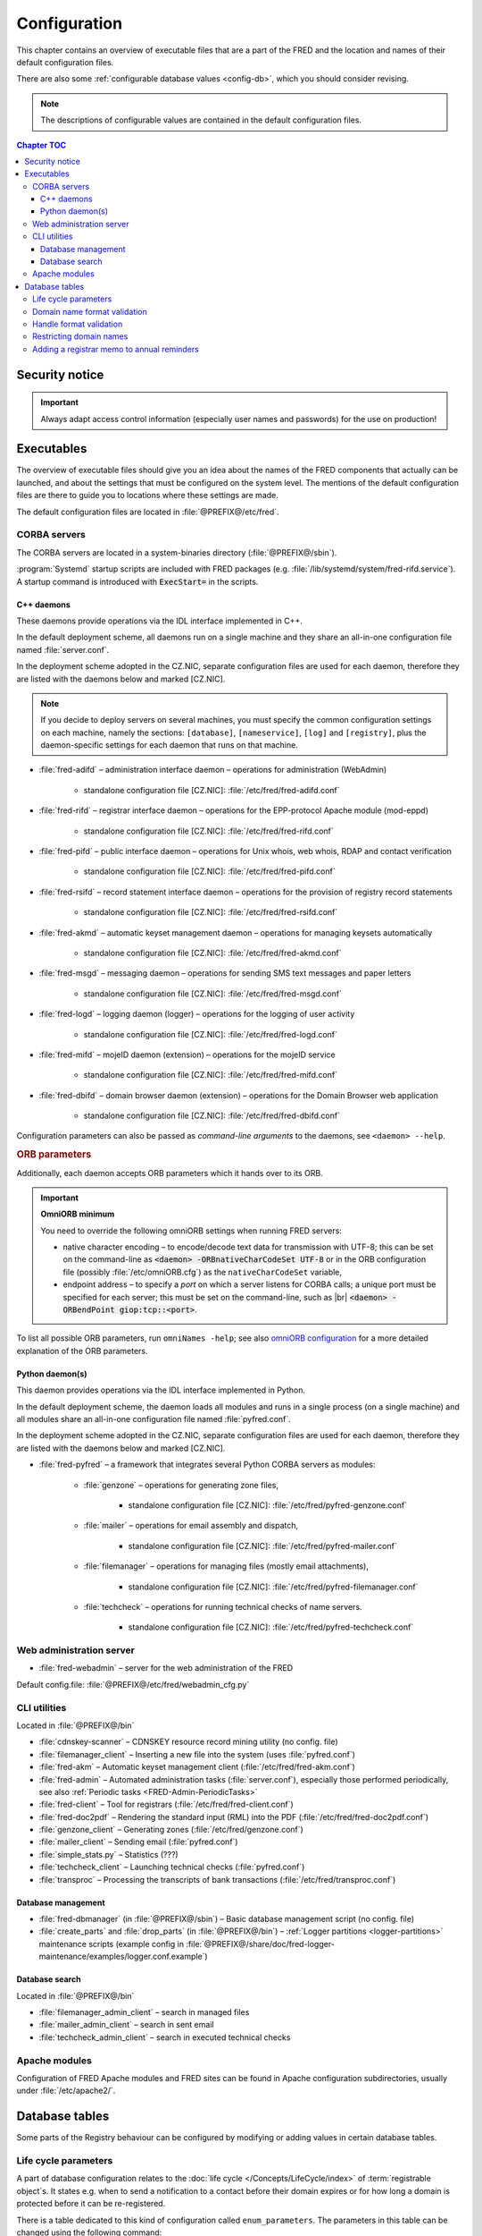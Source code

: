 
.. _FRED-Admin-Config:

Configuration
=========================

.. only:: mode_structure

   .. struct-start

   **Sources:** NOTES + IVIEW + translate :ref:`??? <src>`
   | **AoW:** done & unplanned

   **Chapter outline:**

   * Overview of executables and the default config.files
      * Main and supporting programs with short descriptions
      * List of config.files with default locations
   * Configurable database values
      * table:enum_parameters

   .. struct-end

This chapter contains an overview of executable files that are a part of the FRED
and the location and names of their default configuration files.

There are also some :ref:`configurable database values <config-db>`,
which you should consider revising.

.. Note:: The descriptions of configurable values are contained in the default
   configuration files.

.. contents:: Chapter TOC
   :local:
   :backlinks: none

Security notice
---------------

.. Important::
   Always adapt access control information (especially user names and passwords)
   for the use on production!

Executables
-------------

The overview of executable files should give you an idea about the names
of the FRED components that actually can be launched,
and about the settings that must be configured on the system level.
The mentions of the default configuration files are there to guide you
to locations where these settings are made.

The default configuration files are located in :file:`@PREFIX@/etc/fred`.

CORBA servers
^^^^^^^^^^^^^

The CORBA servers are located in a system-binaries directory (:file:`@PREFIX@/sbin`).

:program:`Systemd` startup scripts are included with FRED packages
(e.g. :file:`/lib/systemd/system/fred-rifd.service`). A startup
command is introduced with :code:`ExecStart=` in the scripts.

.. _config-servers-cpp:

C++ daemons
~~~~~~~~~~~
These daemons provide operations via the IDL interface implemented in C++.

In the default deployment scheme, all daemons run
on a single machine and they share an all-in-one configuration file
named :file:`server.conf`.

In the deployment scheme adopted in the CZ.NIC, separate configuration files
are used for each daemon, therefore they are listed with the daemons below
and marked [CZ.NIC].

.. Note::

   If you decide to deploy servers on several machines,
   you must specify the common configuration settings on each machine, namely
   the sections: ``[database]``, ``[nameservice]``, ``[log]`` and ``[registry]``,
   plus the daemon-specific settings for each daemon that runs on that machine.

* :file:`fred-adifd` – administration interface daemon – operations for
  administration (WebAdmin)

   * standalone configuration file [CZ.NIC]: :file:`/etc/fred/fred-adifd.conf`

* :file:`fred-rifd` – registrar interface daemon – operations for the
  EPP-protocol Apache module (mod-eppd)

   * standalone configuration file [CZ.NIC]: :file:`/etc/fred/fred-rifd.conf`

* :file:`fred-pifd` – public interface daemon – operations for Unix whois,
  web whois, RDAP and contact verification

   * standalone configuration file [CZ.NIC]: :file:`/etc/fred/fred-pifd.conf`

* :file:`fred-rsifd` – record statement interface daemon – operations
  for the provision of registry record statements

   * standalone configuration file [CZ.NIC]: :file:`/etc/fred/fred-rsifd.conf`

* :file:`fred-akmd` – automatic keyset management daemon – operations
  for managing keysets automatically

   * standalone configuration file [CZ.NIC]: :file:`/etc/fred/fred-akmd.conf`

* :file:`fred-msgd` – messaging daemon – operations for sending SMS text
  messages and paper letters

   * standalone configuration file [CZ.NIC]: :file:`/etc/fred/fred-msgd.conf`

* :file:`fred-logd` – logging daemon (logger) – operations for the logging
  of user activity

   * standalone configuration file [CZ.NIC]: :file:`/etc/fred/fred-logd.conf`

* :file:`fred-mifd` – mojeID daemon (extension) – operations for the mojeID
  service

   * standalone configuration file [CZ.NIC]: :file:`/etc/fred/fred-mifd.conf`

* :file:`fred-dbifd` – domain browser daemon (extension) – operations for
  the Domain Browser web application

   * standalone configuration file [CZ.NIC]: :file:`/etc/fred/fred-dbifd.conf`


Configuration parameters can also be passed as *command-line arguments* to the daemons,
see ``<daemon> --help``.

.. _config-servers-omni:

.. rubric:: ORB parameters

Additionally, each daemon accepts ORB parameters which it hands over to its ORB.

.. Important:: **OmniORB minimum**

   You need to override the following omniORB settings when running FRED servers:

   * native character encoding – to encode/decode text data for transmission with UTF-8;
     this can be set on the command-line as :code:`<daemon> -ORBnativeCharCodeSet UTF-8` or
     in the ORB configuration file (possibly :file:`/etc/omniORB.cfg`)
     as the ``nativeCharCodeSet`` variable,

   * endpoint address – to specify a *port* on which a server listens for CORBA calls;
     a unique port must be specified for each server; this must be set on the command-line,
     such as |br| :code:`<daemon> -ORBendPoint giop:tcp::<port>`.

To list all possible ORB parameters, run ``omniNames -help``;
see also `omniORB configuration <http://omniorb.sourceforge.net/omni42/omniORB/omniORB004.html>`_
for a more detailed explanation of the ORB parameters.

.. _config-servers-py:

Python daemon(s)
~~~~~~~~~~~~~~~~
This daemon provides operations via the IDL interface implemented in Python.

In the default deployment scheme, the daemon loads all modules and runs
in a single process (on a single machine) and all modules share an all-in-one
configuration file named :file:`pyfred.conf`.

In the deployment scheme adopted in the CZ.NIC, separate configuration files
are used for each daemon, therefore they are listed with the daemons below
and marked [CZ.NIC].

* :file:`fred-pyfred` – a framework that integrates several Python CORBA
  servers as modules:

   * :file:`genzone` – operations for generating zone files,

      * standalone configuration file [CZ.NIC]: :file:`/etc/fred/pyfred-genzone.conf`

   * :file:`mailer` – operations for email assembly and dispatch,

      * standalone configuration file [CZ.NIC]: :file:`/etc/fred/pyfred-mailer.conf`

   * :file:`filemanager` – operations for managing files (mostly email attachments),

      * standalone configuration file [CZ.NIC]: :file:`/etc/fred/pyfred-filemanager.conf`

   * :file:`techcheck` – operations for running technical checks of name servers.

      * standalone configuration file [CZ.NIC]: :file:`/etc/fred/pyfred-techcheck.conf`

.. _config-webadmin:

Web administration server
^^^^^^^^^^^^^^^^^^^^^^^^^

* :file:`fred-webadmin` – server for the web administration of the FRED

Default config.file: :file:`@PREFIX@/etc/fred/webadmin_cfg.py`

.. _config-cliutils:

CLI utilities
^^^^^^^^^^^^^
Located in :file:`@PREFIX@/bin`

* :file:`cdnskey-scanner` – CDNSKEY resource record mining utility (no config. file)
* :file:`filemanager_client` – Inserting a new file into the system
  (uses :file:`pyfred.conf`)
* :file:`fred-akm` – Automatic keyset management client (:file:`/etc/fred/fred-akm.conf`)
* :file:`fred-admin` – Automated administration tasks (:file:`server.conf`),
  especially those performed periodically,
  see also :ref:`Periodic tasks <FRED-Admin-PeriodicTasks>`
* :file:`fred-client` – Tool for registrars (:file:`/etc/fred/fred-client.conf`)
* :file:`fred-doc2pdf` – Rendering the standard input (RML) into the PDF
  (:file:`/etc/fred/fred-doc2pdf.conf`)
* :file:`genzone_client` – Generating zones (:file:`/etc/fred/genzone.conf`)
* :file:`mailer_client` – Sending email (:file:`pyfred.conf`)
* :file:`simple_stats.py` – Statistics (???)
* :file:`techcheck_client` – Launching technical checks (:file:`pyfred.conf`)
* :file:`transproc` – Processing the transcripts of bank transactions
  (:file:`/etc/fred/transproc.conf`)

Database management
~~~~~~~~~~~~~~~~~~~
* :file:`fred-dbmanager` (in :file:`@PREFIX@/sbin`) – Basic database management
  script (no config. file)
* :file:`create_parts` and :file:`drop_parts` (in :file:`@PREFIX@/bin`)
  – :ref:`Logger partitions <logger-partitions>` maintenance scripts (example config in
  :file:`@PREFIX@/share/doc/fred-logger-maintenance/examples/logger.conf.example`)

Database search
~~~~~~~~~~~~~~~
Located in :file:`@PREFIX@/bin`

* :file:`filemanager_admin_client` – search in managed files
* :file:`mailer_admin_client` – search in sent email
* :file:`techcheck_admin_client` – search in executed technical checks

Apache modules
^^^^^^^^^^^^^^

Configuration of FRED Apache modules and FRED sites can be found in Apache
configuration subdirectories, usually under :file:`/etc/apache2/`.


.. _config-db:

Database tables
---------------

Some parts of the Registry behaviour can be configured by modifying or adding
values in certain database tables.

.. _config-dbparams:

Life cycle parameters
^^^^^^^^^^^^^^^^^^^^^

A part of database configuration relates to the :doc:`life cycle </Concepts/LifeCycle/index>`
of :term:`registrable object`\ s. It states e.g.
when to send a notification to a contact before their domain expires or
for how long a domain is protected before it can be re-registered.

There is a table dedicated to this kind of configuration called ``enum_parameters``.
The parameters in this table can be changed using the following command:

.. code-block:: shell

   fred-admin --enum_parameter_change --parameter_name=<name> --parameter_value=<value>

Parameters that affect **all types** of registrable objects:

* ``regular_day_procedure_period`` – an hour in the day when the :ref:`regular
  procedure <cronjob-regular>` is run (24-hour system, 0 means 00:00, 14 means
  14:00 etc.),
  default: ``0``

.. ??? the value must agree with the :ref:`CRON job setting <cronjob-regular>`,

* ``regular_day_procedure_zone`` – time zone for periodic tasks,
  default: ``Europe/Prague``

   .. Important:: It is necessary to adapt the time zone to your area!

   The format of a value is the standardized PostgreSQL name of a time zone
   which can be found either in the Postgres table ``pg_timezone_names``
   (the *name* column) or `in this Wikipedia list
   <https://en.wikipedia.org/wiki/List_of_tz_database_time_zones>`_
   (the *TZ* column).

* ``roid_suffix`` – suffix used in **r**\ epository **o**\ bject **id**\ entifiers
  (see also :term:`ROID`), which are :doc:`assigned to registrable objects
  </EPPReference/ManagedObjects/Common>` by the Registry,
  default: ``EPP``

Parameters that affect **only domains**:

* ``expiration_dns_protection_period`` – for how many days after expiration
  is a domain still generated in a zone, integer,
  default: ``30``
* ``expiration_letter_warning_period`` – how many days after expiration
  is the owner warned about domain deletion, integer,
  default: ``34``
* ``expiration_notify_period`` – how many days before a domain expiration
  is the owner notified about the expiration, negative integer,
  default: ``-30``
* ``expiration_registration_protection_period`` – for how many days
  after expiration is a domain protected before it is deleted and
  can be re-registered, integer,
  default: ``61``
* ``outzone_unguarded_email_warning_period`` – for how many days after expiration
  may customer support enter additional email addresses in Daphne before the system
  starts sending warnings about domain exclusion from the zone to them, integer,
  default: ``25``
* ``regular_day_outzone_procedure_period`` – an hour in the day when the outzone
  procedure is run (24-hour system, 0 means 00:00, 14 means 14:00 etc.),
  default: ``14``

* ``validation_notify1_period`` :sup:`ENUM domains` – how many days before validation
  expiry the owner should be notified for the first time, negative integer,
  default: ``-30``
* ``validation_notify2_period`` :sup:`ENUM domains` – how many days before validation
  expiry the owner should be notified for the second time, negative integer,
  default: ``-15``

.. ??? regular_day_outzone_procedure_period
   the value must agree with a CRON job setting? (not documented),

.. Important:: The system does not verify that the time intervals
   follow one another correctly. Double check with the :doc:`life cycle
   </Concepts/LifeCycle/index>`!

Parameters that affect **only non-domain objects**:

* ``handle_registration_protection_period`` – for how many months is a handle
  (of a contact, nsset or keyset) protected before it can be re-registered,
  default: ``2``
* ``object_registration_protection_period`` – how many months an object
  (nsset, keyset) must be unedited and unassigned to be considered idle and
  marked for deletion,
  default: ``6``

.. todo:: Request usage configurables

   * table:request_fee_parameter (.count_free_base+.count_free_per_domain)
   * table:request_fee_registrar_parameter (.request_price_limit)

.. _config-dn:

Domain name format validation
^^^^^^^^^^^^^^^^^^^^^^^^^^^^^

The implemented rules for domain-name formatting are enumerated in the table
\ ``enum_domain_name_validation_checker``. The Registry operator can turn them on or off
by adding or removing an association in the table ``zone_domain_name_validation_checker_map``,
such as:

.. code-block:: sql
   :caption: Example of SQL insertion of format association with a zone

   INSERT INTO zone_domain_name_validation_checker_map (checker_id, zone_id)
      values (2, 1);

where ``checker_id`` is an id of a formatting rule and ``zone_id`` is an id of a zone.

For a domain name to be valid, it must comply with all rules assigned to its zone.

:ref:`Further restrictions on domain names <config-restrict-dn>` may be required
by the domain blacklist.

.. _config-handles:

Handle format validation
^^^^^^^^^^^^^^^^^^^^^^^^

The format of handles can be prescribed for non-domain object types—contacts,
nssets and keysets—with settings in two database tables:

* ``regex_handle_validation_checker`` – contains all patterns but does not
  specify which of them have to be matched,
* ``regex_object_type_handle_validation_checker_map`` – determines which
  patterns will have to be matched for which object types.

To configure a new allowed pattern, connect to the database and insert a new
regular expression into the ``regex_handle_validation_checker`` table, such as:

.. code-block:: sql
   :caption: Example of SQL insertion of a handle format pattern

   INSERT INTO regex_handle_validation_checker (regex, description)
      values ('^[Cc]', 'must start with the letter c or C');

Now, associate the new pattern to object types using the map table, such as:

.. code-block:: sql
   :caption: Example of SQL insertion of format association with an object type

   INSERT INTO regex_object_type_handle_validation_checker_map (type_id, checker_id)
      values (1, 3);

where ``checker_id`` is the id of our new pattern and ``type_id`` is the id
of the desired object type from the ``enum_object_type`` table,
in our case contact. A regex pattern can be associated with several object types.
In our example, the pattern will make sure that contact handles start with the letter c or C.

In case an invalid regular expression was set up in the database,
then the corresponding :samp:`check_{object}`, :samp:`create_{object}` and :samp:`info_{object}`
operations will respond with the ``2400 Command failed`` result code.

For a handle to be valid, it must match all patterns assigned to its object type.

If a handle is not valid according to db settings, the EPP client receives
a response with the ``2005 Parameter value syntax error`` result code.

.. Important::

   It may be necessary to adapt the XML schemas of EPP as well.
   Handle formats are defined in the :file:`fredcom-1.2.1.xsd` file with the
   following *simple types*:

      * ``objIDCreateType`` – handles of objects being created – must correspond
        with the current db setting,
      * ``objIDType`` – handles of objects occurring elsewhere – must correspond
        with the current setting and allow all historical db settings
        so that handles conforming previous formatting rules can still be used,
      * ``objIDChgType`` – same as ``objIDType`` but allowing an empty string.

   If a handle is not valid according to XML schemas, the EPP client receives
   a response with the ``2001 Command syntax error`` result code due to failed
   XML validation.

.. _config-restrict-dn:

Restricting domain names
^^^^^^^^^^^^^^^^^^^^^^^^

A forbidden pattern for domain names can be configured by inserting a new pattern
with a validity period (i.e. when the pattern is applicable)
into the ``domain_blacklist`` table, such as:

.. code-block:: sql
   :caption: Example of SQL insertion in domain blacklist (minimum query)

   INSERT INTO domain_blacklist (regexp, valid_from, reason)
      VALUES ('^..\.cz$', '2017-07-01 07:00:00', 'forbid 2-char length in cz zone');

The syntax for these patterns is `POSIX regular expressions
<https://www.postgresql.org/docs/current/static/functions-matching.html#POSIX-SYNTAX-DETAILS>`_
and pattern matching is case insensitive (the ``~*`` operator).

Temporal validity (\ ``valid_from``–\ ``valid_to``) must be specified for each pattern,
however the ``valid_to`` datetime can be left empty and then the validity is unbounded
(the pattern is applicable forever).

The patterns can be used in various ways:

* to list forbidden words, for example: pattern ``good|bad|ugly`` will refuse
  registrations of any domain names that contain one of the words "good", "bad" or "ugly",
* to force length of domain names, for example: pattern ``^..\.cz$`` will refuse
  registrations of 2-character domain names in the cz TLD,
* or any other that regular expressions can express.

For a domain name to be valid, it must not match any pattern that is currently applicable.

.. _config-contact-reminder:

Adding a registrar memo to annual reminders
^^^^^^^^^^^^^^^^^^^^^^^^^^^^^^^^^^^^^^^^^^^

The :ref:`email template <email-type-contact-reminder>`
for :ref:`annual reminders of contacts <contact-reminder>`
allows to include a memo from the designated registrar in the email
and a custom email address to which the contact can reply.

The Registry operator may insert this information
into the ``reminder_registrar_parameter`` table:

* ``registrar_id`` – identify the registrar,
* ``template_memo`` – enter the memo in plain text;
  use the ``~@~`` sequence to separate language variants
  (local language first, English second); whitespace is preserved,
* ``reply_to`` – enter an email address for the Reply-To header.

This must be done manually with an SQL insert.
